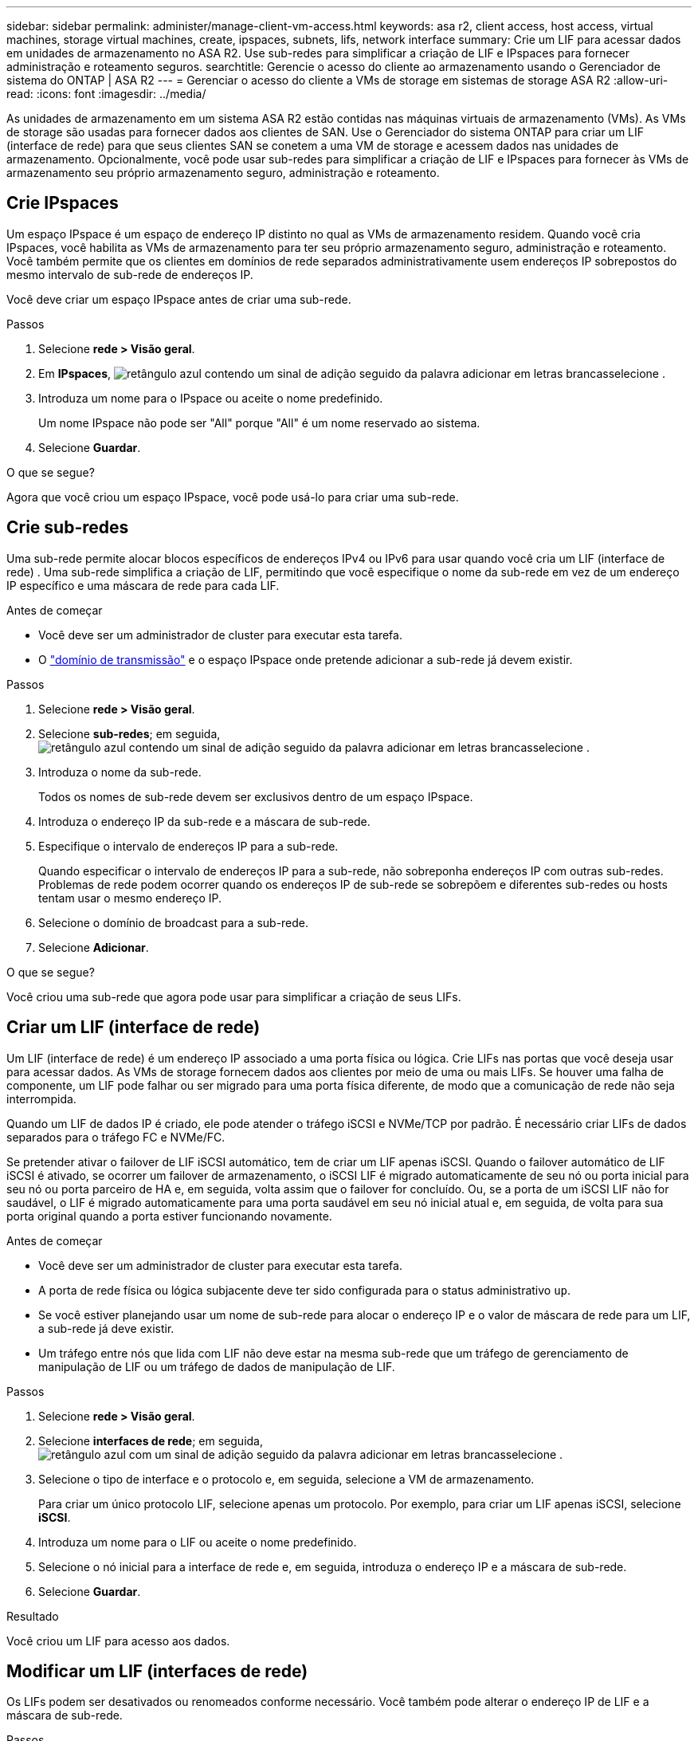 ---
sidebar: sidebar 
permalink: administer/manage-client-vm-access.html 
keywords: asa r2, client access, host access, virtual machines, storage virtual machines, create, ipspaces, subnets, lifs, network interface 
summary: Crie um LIF para acessar dados em unidades de armazenamento no ASA R2. Use sub-redes para simplificar a criação de LIF e IPspaces para fornecer administração e roteamento seguros. 
searchtitle: Gerencie o acesso do cliente ao armazenamento usando o Gerenciador de sistema do ONTAP | ASA R2 
---
= Gerenciar o acesso do cliente a VMs de storage em sistemas de storage ASA R2
:allow-uri-read: 
:icons: font
:imagesdir: ../media/


[role="lead"]
As unidades de armazenamento em um sistema ASA R2 estão contidas nas máquinas virtuais de armazenamento (VMs). As VMs de storage são usadas para fornecer dados aos clientes de SAN. Use o Gerenciador do sistema ONTAP para criar um LIF (interface de rede) para que seus clientes SAN se conetem a uma VM de storage e acessem dados nas unidades de armazenamento. Opcionalmente, você pode usar sub-redes para simplificar a criação de LIF e IPspaces para fornecer às VMs de armazenamento seu próprio armazenamento seguro, administração e roteamento.



== Crie IPspaces

Um espaço IPspace é um espaço de endereço IP distinto no qual as VMs de armazenamento residem. Quando você cria IPspaces, você habilita as VMs de armazenamento para ter seu próprio armazenamento seguro, administração e roteamento. Você também permite que os clientes em domínios de rede separados administrativamente usem endereços IP sobrepostos do mesmo intervalo de sub-rede de endereços IP.

Você deve criar um espaço IPspace antes de criar uma sub-rede.

.Passos
. Selecione *rede > Visão geral*.
. Em *IPspaces*, image:icon_add_blue_bg.png["retângulo azul contendo um sinal de adição seguido da palavra adicionar em letras brancas"]selecione .
. Introduza um nome para o IPspace ou aceite o nome predefinido.
+
Um nome IPspace não pode ser "All" porque "All" é um nome reservado ao sistema.

. Selecione *Guardar*.


.O que se segue?
Agora que você criou um espaço IPspace, você pode usá-lo para criar uma sub-rede.



== Crie sub-redes

Uma sub-rede permite alocar blocos específicos de endereços IPv4 ou IPv6 para usar quando você cria um LIF (interface de rede) . Uma sub-rede simplifica a criação de LIF, permitindo que você especifique o nome da sub-rede em vez de um endereço IP específico e uma máscara de rede para cada LIF.

.Antes de começar
* Você deve ser um administrador de cluster para executar esta tarefa.
* O link:../administer/manage-cluster-networking.html#add-a-broadcast-domain["domínio de transmissão"] e o espaço IPspace onde pretende adicionar a sub-rede já devem existir.


.Passos
. Selecione *rede > Visão geral*.
. Selecione *sub-redes*; em seguida, image:icon_add_blue_bg.png["retângulo azul contendo um sinal de adição seguido da palavra adicionar em letras brancas"]selecione .
. Introduza o nome da sub-rede.
+
Todos os nomes de sub-rede devem ser exclusivos dentro de um espaço IPspace.

. Introduza o endereço IP da sub-rede e a máscara de sub-rede.
. Especifique o intervalo de endereços IP para a sub-rede.
+
Quando especificar o intervalo de endereços IP para a sub-rede, não sobreponha endereços IP com outras sub-redes. Problemas de rede podem ocorrer quando os endereços IP de sub-rede se sobrepõem e diferentes sub-redes ou hosts tentam usar o mesmo endereço IP.

. Selecione o domínio de broadcast para a sub-rede.
. Selecione *Adicionar*.


.O que se segue?
Você criou uma sub-rede que agora pode usar para simplificar a criação de seus LIFs.



== Criar um LIF (interface de rede)

Um LIF (interface de rede) é um endereço IP associado a uma porta física ou lógica. Crie LIFs nas portas que você deseja usar para acessar dados. As VMs de storage fornecem dados aos clientes por meio de uma ou mais LIFs. Se houver uma falha de componente, um LIF pode falhar ou ser migrado para uma porta física diferente, de modo que a comunicação de rede não seja interrompida.

Quando um LIF de dados IP é criado, ele pode atender o tráfego iSCSI e NVMe/TCP por padrão. É necessário criar LIFs de dados separados para o tráfego FC e NVMe/FC.

Se pretender ativar o failover de LIF iSCSI automático, tem de criar um LIF apenas iSCSI. Quando o failover automático de LIF iSCSI é ativado, se ocorrer um failover de armazenamento, o iSCSI LIF é migrado automaticamente de seu nó ou porta inicial para seu nó ou porta parceiro de HA e, em seguida, volta assim que o failover for concluído. Ou, se a porta de um iSCSI LIF não for saudável, o LIF é migrado automaticamente para uma porta saudável em seu nó inicial atual e, em seguida, de volta para sua porta original quando a porta estiver funcionando novamente.

.Antes de começar
* Você deve ser um administrador de cluster para executar esta tarefa.
* A porta de rede física ou lógica subjacente deve ter sido configurada para o status administrativo `up`.
* Se você estiver planejando usar um nome de sub-rede para alocar o endereço IP e o valor de máscara de rede para um LIF, a sub-rede já deve existir.
* Um tráfego entre nós que lida com LIF não deve estar na mesma sub-rede que um tráfego de gerenciamento de manipulação de LIF ou um tráfego de dados de manipulação de LIF.


.Passos
. Selecione *rede > Visão geral*.
. Selecione *interfaces de rede*; em seguida, image:icon_add_blue_bg.png["retângulo azul com um sinal de adição seguido da palavra adicionar em letras brancas"]selecione .
. Selecione o tipo de interface e o protocolo e, em seguida, selecione a VM de armazenamento.
+
Para criar um único protocolo LIF, selecione apenas um protocolo. Por exemplo, para criar um LIF apenas iSCSI, selecione *iSCSI*.

. Introduza um nome para o LIF ou aceite o nome predefinido.
. Selecione o nó inicial para a interface de rede e, em seguida, introduza o endereço IP e a máscara de sub-rede.
. Selecione *Guardar*.


.Resultado
Você criou um LIF para acesso aos dados.



== Modificar um LIF (interfaces de rede)

Os LIFs podem ser desativados ou renomeados conforme necessário. Você também pode alterar o endereço IP de LIF e a máscara de sub-rede.

.Passos
. Selecione *rede > Visão geral*; em seguida, selecione *interfaces de rede*.
. Passe o Mouse sobre a interface de rede que você deseja editar; em seguida, image:icon_kabob.gif["três pontos azuis verticais"]selecione .
. Selecione *Editar*.
. Pode desativar a interface de rede, mudar o nome da interface de rede, alterar o endereço IP ou alterar a máscara de sub-rede.
. Selecione *Guardar*.


.Resultado
Seu LIF foi modificado.
